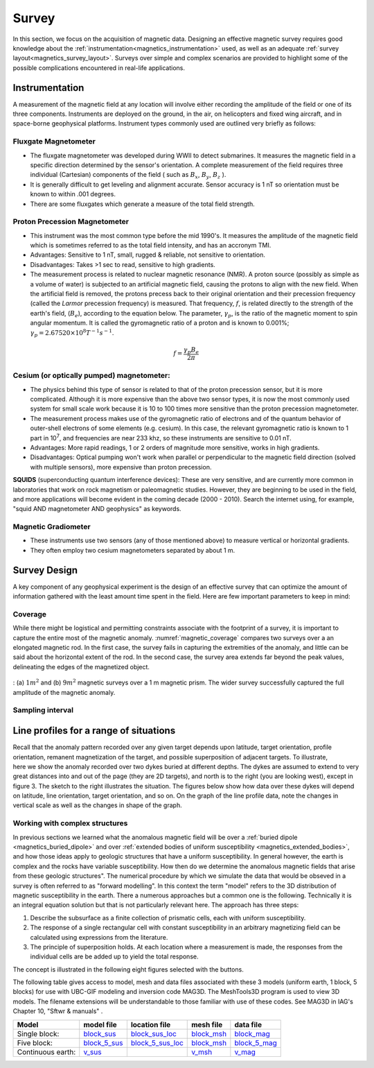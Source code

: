 .. _magnetics_survey:

Survey
******

In this section, we focus on the acquisition of magnetic data. Designing an
effective magnetic survey requires good knowledge about the
:ref:`instrumentation<magnetics_instrumentation>` used, as well as an adequate
:ref:`survey layout<magnetics_survey_layout>`. Surveys over simple and complex scenarios are provided to highlight some of the possible complications encountered in real-life applications.


.. _magnetics_instrumentation:

Instrumentation
===============

A measurement of the magnetic field at any location will involve either
recording the amplitude of the field or one of its three components.
Instruments are deployed on the ground, in the air, on helicopters and fixed
wing aircraft, and in space-borne geophysical platforms. Instrument types
commonly used are outlined very briefly as follows:


Fluxgate Magnetometer
---------------------

- The fluxgate magnetometer was developed during WWII to detect submarines. It
  measures the magnetic field in a specific direction determined by the
  sensor's orientation. A complete measurement of the field requires three
  individual (Cartesian) components of the field ( such as :math:`B_x`,
  :math:`B_y`, :math:`B_z` ).

- It is generally difficult to get leveling and alignment accurate. Sensor
  accuracy is 1 nT so orientation must be known to within .001 degrees.

- There are some fluxgates which generate a measure of the total field strength.

Proton Precession Magnetometer
------------------------------

- This instrument was the most common type before the mid 1990's. It measures the amplitude of the magnetic field which is sometimes referred to as the total field intensity, and has an accronym TMI.

- Advantages: Sensitive to 1 nT, small, rugged & reliable, not sensitive to orientation.

- Disadvantages: Takes >1 sec to read, sensitive to high gradients.

- The measurement process is related to nuclear magnetic resonance (NMR). A
  proton source (possibly as simple as a volume of water) is subjected to an
  artificial magnetic field, causing the protons to align with the new field.
  When the artificial field is removed, the protons precess back to their
  original orientation and their precession frequency (called the *Larmor*
  precession frequency) is measured. That frequency, :math:`f`, is related
  directly to the strength of the earth's field, (:math:`B_e`), according to the
  equation below. The parameter, :math:`\gamma_p`, is the ratio of the magnetic
  moment to spin angular momentum. It is called the gyromagnetic ratio of a
  proton and is known to 0.001%; :math:`\gamma_p = 2.67520 \times 10^8 T^{-1}
  s^{-1}`.

.. math::
	f= \frac{\gamma_p B_e}{2 \pi}

Cesium (or optically pumped) magnetometer:
------------------------------------------

- The physics behind this type of sensor is related to that of the proton
  precession sensor, but it is more complicated. Although it is more expensive
  than the above two sensor types, it is now the most commonly used system for
  small scale work because it is 10 to 100 times more sensitive than the
  proton precession magnetometer.

- The measurement process makes use of the gyromagnetic ratio of electrons and
  of the quantum behavior of outer-shell electrons of some elements (e.g.
  cesium). In this case, the relevant gyromagnetic ratio is known to 1 part in
  10\ :sup:`7`\ , and frequencies are near 233 khz, so these instruments are
  sensitive to 0.01 nT.

- Advantages: More rapid readings, 1 or 2 orders of magnitude more sensitive,
  works in high gradients.

- Disadvantages: Optical pumping won't work when parallel or perpendicular to
  the magnetic field direction (solved with multiple sensors), more expensive
  than proton precession.

**SQUIDS** (superconducting quantum interference devices): These are very
sensitive, and are currently more common in laboratories that work on rock
magnetism or paleomagnetic studies. However, they are beginning to be used
in the field, and more applications will become evident in the coming decade
(2000 - 2010). Search the internet using, for example, "squid AND
magnetometer AND geophysics" as keywords.

Magnetic Gradiometer
--------------------

- These instruments use two sensors (any of those mentioned above) to measure
  vertical or horizontal gradients.

- They often employ two cesium magnetometers separated by about 1 m.



.. _magnetics_survey_layout:

Survey Design
=============

A key component of any geophysical experiment is the design of an effective survey that can optimize the amount of information gathered with the least amount time spent in the field. Here are few important parameters to keep in mind:

Coverage
--------


While there might be logistical and permitting constraints associate with the footprint of a survey, it is important to capture the entire most of the magnetic anomaly. :numref:`magnetic_coverage` compares two surveys over a an elongated magnetic rod. In the first case, the survey fails in capturing the extremities of the anomaly, and little can be said about the horizontal extent of the rod. In the second case, the survey area extends far beyond the peak values, delineating the edges of the magnetized object.

.. figure:: ./images/magnetic_coverage.png
  :align: center
  :figwidth: 100%
  :name: magnetic_coverage

  : (a) :math:`1 m^2` and (b) :math:`9 m^2` magnetic surveys over a 1 m magnetic prism. The wider survey successfully captured the full amplitude of the magnetic anomaly.


Sampling interval
-----------------





.. _magnetics_line_profiles:

Line profiles for a range of situations
=======================================

.. figure:: ./images/cartoon-2dykes.jpg
  :figclass: float-right-360
  :align: right
  :scale: 100%

Recall that the anomaly pattern recorded over any given target depends upon
latitude, target orientation, profile orientation, remanent magnetization of
the target, and possible superposition of adjacent targets. To illustrate,
here we show the anomaly recorded over two dykes buried at different depths.
The dykes are assumed to extend to very great distances into and out of the
page (they are 2D targets), and north is to the right (you are looking west),
except in figure 3. The sketch to the right illustrates the situation. The
figures below show how data over these dykes will depend on latitude, line
orientation, target orientation, and so on. On the graph of the line profile
data, note the changes in vertical scale as well as the changes in shape of
the graph.

.. raw:: html
    :file: line_profiles.html

.. _magnetics_complex_structures:

Working with complex structures
-------------------------------

In previous sections we learned what the anomalous magnetic field will be over
a :ref:`buried dipole <magnetics_buried_dipole>` and over :ref:`extended
bodies of uniform susceptibility <magnetics_extended_bodies>`, and how those
ideas apply to geologic structures that have a uniform susceptibility. In
general however, the earth is complex and the rocks have variable
susceptibility. How then do we determine the anomalous magnetic fields that
arise from these geologic structures". The numerical procedure by which we
simulate the data that would be obseved in a survey is often referred to as
"forward modelling". In this context the term "model" refers to the 3D
distribution of magnetic susceptibility in the earth.  There a numerous
approaches but a common one is the following. Technically it is an integral
equation solution but that is not particularly relevant here. The approach has
three steps:

1. Describe the subsurface as a finite collection of prismatic cells, each with uniform susceptibility.

2. The response of a single rectangular cell with constant susceptibility in an arbitrary magnetizing field can be calculated using expressions from the literature.

3. The principle of superposition holds.  At each location where a measurement is made, the responses from the individual cells are be added up to yield the total response.

The concept is illustrated in the following eight figures selected with the buttons.

.. raw:: html
    :file: simple_vs_complex.html


.. raw:: html
    :file: simple_vs_complex2.html

The following table gives access to model, mesh and data files associated with
these 3 models (uniform earth, 1 block, 5 blocks) for use with UBC-GIF
modeling and inversion code MAG3D. The MeshTools3D program is used to view 3D
models. The filename extensions will be understandable to those familiar with
use of these codes. See MAG3D in IAG's Chapter 10, "Sftwr & manuals" .

+-------------------+----------------+-------------------+---------------+---------------+
|  **Model**        | **model file** | **location file** | **mesh file** | **data file** |
+===================+================+===================+===============+===============+
| Single block:     |`block_sus`_    |`block_sus_loc`_   |`block_msh`_   |`block_mag`_   |
+-------------------+----------------+-------------------+---------------+---------------+
| Five block:       |`block_5_sus`_  |`block_5_sus_loc`_ |`block_msh`_   |`block_5_mag`_ |
+-------------------+----------------+-------------------+---------------+---------------+
| Continuous earth: |`v_sus`_        |                   |`v_msh`_       |`v_mag`_       |
+-------------------+----------------+-------------------+---------------+---------------+

.. _block_sus: http://www.eos.ubc.ca/courses/eosc350/content/methods/meth_3/assets/datmod-files/block.sus
.. _block_sus_loc: http://www.eos.ubc.ca/courses/eosc350/content/methods/meth_3/assets/datmod-files/block.sus_loc
.. _block_msh: http://www.eos.ubc.ca/courses/eosc350/content/methods/meth_3/assets/datmod-files/block.msh
.. _block_mag: http://www.eos.ubc.ca/courses/eosc350/content/methods/meth_3/assets/datmod-files/block.mag
.. _block_5_sus: http://www.eos.ubc.ca/courses/eosc350/content/methods/meth_3/assets/datmod-files/block-5.sus
.. _block_5_sus_loc: http://www.eos.ubc.ca/courses/eosc350/content/methods/meth_3/assets/datmod-files/block-5.sus_loc
.. _block_msh: http://www.eos.ubc.ca/courses/eosc350/content/methods/meth_3/assets/datmod-files/block.msh
.. _block_5_mag: http://www.eos.ubc.ca/courses/eosc350/content/methods/meth_3/assets/datmod-files/block-5.mag
.. _v_sus: http://www.eos.ubc.ca/courses/eosc350/content/methods/meth_3/assets/datmod-files/v.mag
.. _v_msh: http://www.eos.ubc.ca/courses/eosc350/content/methods/meth_3/assets/datmod-files/v.msh
.. _v_mag: http://www.eos.ubc.ca/courses/eosc350/content/methods/meth_3/assets/datmod-files/v.mag







